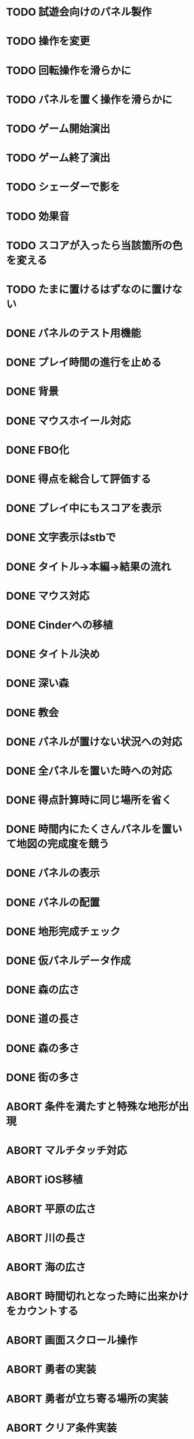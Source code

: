 * TODO 試遊会向けのパネル製作
* TODO 操作を変更
* TODO 回転操作を滑らかに
* TODO パネルを置く操作を滑らかに
* TODO ゲーム開始演出
* TODO ゲーム終了演出
* TODO シェーダーで影を
* TODO 効果音
* TODO スコアが入ったら当該箇所の色を変える
* TODO たまに置けるはずなのに置けない
* DONE パネルのテスト用機能
CLOSED: [2018-01-05 金 10:24]
* DONE プレイ時間の進行を止める
CLOSED: [2018-01-05 金 03:53]
* DONE 背景
CLOSED: [2018-01-05 Fri 01:01]
* DONE マウスホイール対応
CLOSED: [2018-01-05 Fri 01:01]
* DONE FBO化
CLOSED: [2018-01-05 Fri 01:01]
* DONE 得点を総合して評価する
CLOSED: [2018-01-04 Thu 23:00]
* DONE プレイ中にもスコアを表示
CLOSED: [2018-01-04 Thu 21:02]
* DONE 文字表示はstbで
CLOSED: [2018-01-04 木 18:20]
* DONE タイトル→本編→結果の流れ
CLOSED: [2018-01-04 木 16:59]
* DONE マウス対応
CLOSED: [2018-01-04 木 15:23]
* DONE Cinderへの移植
CLOSED: [2018-01-04 木 15:23]
* DONE タイトル決め
CLOSED: [2018-01-04 木 09:27]
* DONE 深い森
CLOSED: [2018-01-04 木 01:00]
* DONE 教会
CLOSED: [2018-01-04 木 00:32]
* DONE パネルが置けない状況への対応
CLOSED: [2018-01-03 水 22:52]
* DONE 全パネルを置いた時への対応
CLOSED: [2018-01-03 水 22:07]
* DONE 得点計算時に同じ場所を省く
CLOSED: [2018-01-03 水 22:04]
* DONE 時間内にたくさんパネルを置いて地図の完成度を競う
CLOSED: [2018-01-03 水 22:03]
* DONE パネルの表示
CLOSED: [2018-01-03 水 10:08]
* DONE パネルの配置
CLOSED: [2018-01-03 水 10:08]
* DONE 地形完成チェック
CLOSED: [2018-01-03 水 17:47]
* DONE 仮パネルデータ作成
CLOSED: [2018-01-03 水 10:08]
* DONE 森の広さ
CLOSED: [2018-01-03 水 19:31]
* DONE 道の長さ
CLOSED: [2018-01-03 水 19:31]
* DONE 森の多さ
CLOSED: [2018-01-03 水 20:15]
* DONE 街の多さ
CLOSED: [2018-01-03 水 21:39]
* ABORT 条件を満たすと特殊な地形が出現
CLOSED: [2018-01-05 Fri 02:37]
* ABORT マルチタッチ対応
CLOSED: [2018-01-04 木 15:24]
* ABORT iOS移植
CLOSED: [2018-01-04 木 08:34]
* ABORT 平原の広さ
CLOSED: [2018-01-03 水 23:48]
* ABORT 川の長さ
CLOSED: [2018-01-03 水 22:52]
* ABORT 海の広さ
CLOSED: [2018-01-03 水 22:52]
* ABORT 時間切れとなった時に出来かけをカウントする
CLOSED: [2018-01-03 水 21:39]
* ABORT 画面スクロール操作
CLOSED: [2018-01-03 水 17:51]
* ABORT 勇者の実装
CLOSED: [2018-01-03 水 17:47]
* ABORT 勇者が立ち寄る場所の実装
CLOSED: [2018-01-03 水 17:47]
* ABORT クリア条件実装
CLOSED: [2018-01-03 水 17:47]
* ABORT ラスボス登場の実装
CLOSED: [2018-01-03 水 17:47]

